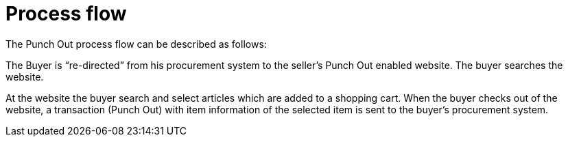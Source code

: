 = Process flow

The Punch Out process flow can be described as follows:

The Buyer is “re-directed” from his procurement system to the seller’s Punch Out enabled website. The buyer searches the website.

At the website the buyer search and select articles which are added to a shopping cart.
When the buyer checks out of the website, a transaction (Punch Out) with item information of the selected item is sent to the buyer’s procurement system.
